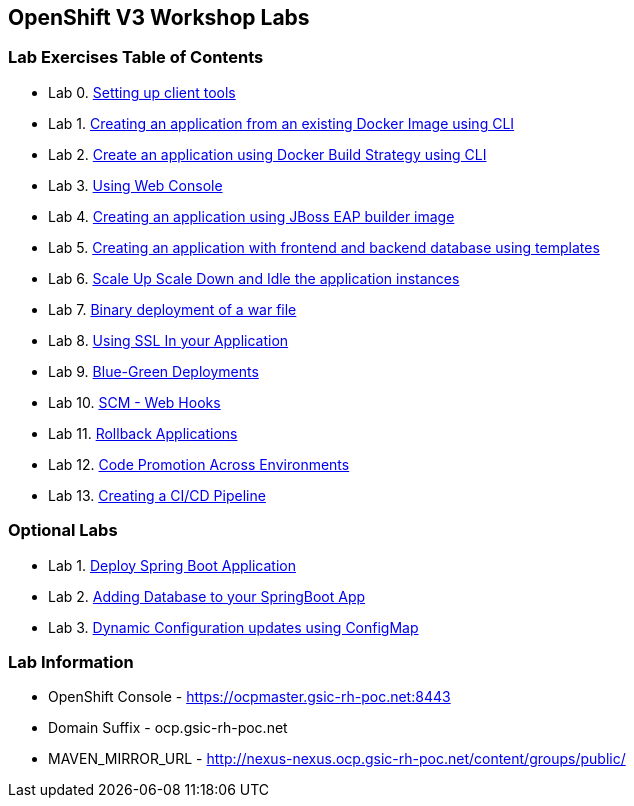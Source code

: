 [[openshift-v3-workshop-labs]]
OpenShift V3 Workshop Labs
--------------------------

[[lab-exercises-table-of-contents]]
Lab Exercises Table of Contents
~~~~~~~~~~~~~~~~~~~~~~~~~~~~~~~

* Lab 0. link:0_Setting_up_client_tools.adoc[Setting up client tools]
* Lab 1. link:1_Create_App_From_a_Docker_Image.adoc[Creating an application from an existing Docker Image using CLI]
* Lab 2. link:2_Create_App_Using_Docker_Build.adoc[Create an application using Docker Build Strategy using CLI]
* Lab 3. link:3_Using_Web_Console.adoc[Using Web Console]
* Lab 4. link:4_Creating_an_application_using_JBoss_EAP_builder_image.adoc[Creating an application using JBoss EAP builder image]
* Lab 5. link:5_Using_templates.adoc[Creating an application with frontend and backend database using templates]
* Lab 6. link:6_Scale_up_and_Scale_down_the_application_instances.adoc[Scale Up Scale Down and Idle the application instances]
* Lab 7. link:7_Binary_Deployment_of_a_war_file.adoc[Binary deployment of a war file]
* Lab 8. link:8_Using_SSL_In_your_Application.adoc[Using SSL In your Application]
* Lab 9. link:9_Blue_Green_Deployments.adoc[Blue-Green Deployments]
* Lab 10. link:10_SCM_Web_Hooks.adoc[SCM - Web Hooks]
* Lab 11. link:11_Rollback_Applications.adoc[Rollback Applications]
* Lab 12. link:12_Code_Promotion_Across_Environments.adoc[Code Promotion Across Environments]
* Lab 13. link:19_Creating_a_Pipeline.adoc[Creating a CI/CD Pipeline]

### Optional Labs

* Lab 1. link:14_Deploy_a_Spring_Boot_Application.adoc[Deploy Spring Boot Application]
* Lab 2. link:16_Adding_database_to_your_Spring_Boot_Application.adoc[Adding Database to your SpringBoot App]
* Lab 3. link:17_Dynamic_Configuration_Updates_using_ConfigMap.adoc[Dynamic Configuration updates using ConfigMap]

### Lab Information

* OpenShift Console - https://ocpmaster.gsic-rh-poc.net:8443
* Domain Suffix - ocp.gsic-rh-poc.net
* MAVEN_MIRROR_URL - http://nexus-nexus.ocp.gsic-rh-poc.net/content/groups/public/
